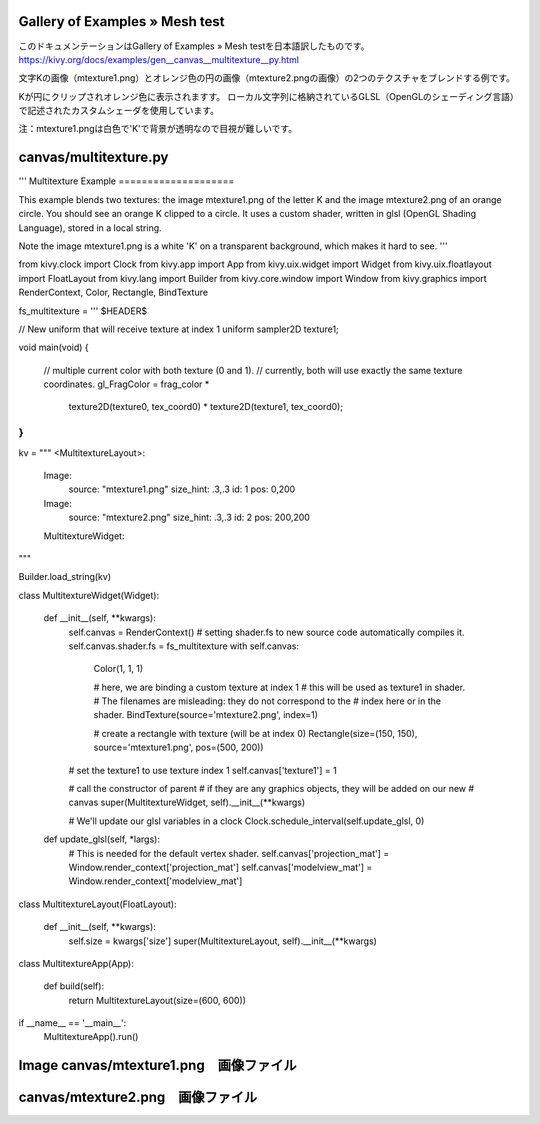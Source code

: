 .. 翻訳者: Jun Okazaki

------------------
Gallery of Examples » Mesh test
------------------

このドキュメンテーションはGallery of Examples » Mesh testを日本語訳したものです。  
https://kivy.org/docs/examples/gen__canvas__multitexture__py.html

.. image:: https://kivy.org/docs/_images/canvas__multitexture__py1.png

文字Kの画像（mtexture1.png）とオレンジ色の円の画像（mtexture2.pngの画像）の2つのテクスチャをブレンドする例です。

Kが円にクリップされオレンジ色に表示されますす。
ローカル文字列に格納されているGLSL（OpenGLのシェーディング言語）で記述されたカスタムシェーダを使用しています。

注：mtexture1.pngは白色で'K'で背景が透明なので目視が難しいです。

------------------
canvas/multitexture.py
------------------

.. code-block:: python
'''
Multitexture Example
====================

This example blends two textures: the image mtexture1.png of the letter K
and the image mtexture2.png of an orange circle. You should see an orange
K clipped to a circle. It uses a custom shader, written in glsl
(OpenGL Shading Language), stored in a local string.

Note the image mtexture1.png is a white 'K' on a transparent background, which
makes it hard to see.
'''

from kivy.clock import Clock
from kivy.app import App
from kivy.uix.widget import Widget
from kivy.uix.floatlayout import FloatLayout
from kivy.lang import Builder
from kivy.core.window import Window
from kivy.graphics import RenderContext, Color, Rectangle, BindTexture


fs_multitexture = '''
$HEADER$

// New uniform that will receive texture at index 1
uniform sampler2D texture1;

void main(void) {

    // multiple current color with both texture (0 and 1).
    // currently, both will use exactly the same texture coordinates.
    gl_FragColor = frag_color * \
        texture2D(texture0, tex_coord0) * \
        texture2D(texture1, tex_coord0);
}
'''


kv = """
<MultitextureLayout>:

    Image:
        source: "mtexture1.png"
        size_hint: .3,.3
        id: 1
        pos: 0,200
    Image:
        source: "mtexture2.png"
        size_hint: .3,.3
        id: 2
        pos: 200,200

    MultitextureWidget:

"""

Builder.load_string(kv)


class MultitextureWidget(Widget):

    def __init__(self, **kwargs):
        self.canvas = RenderContext()
        # setting shader.fs to new source code automatically compiles it.
        self.canvas.shader.fs = fs_multitexture
        with self.canvas:
            Color(1, 1, 1)

            # here, we are binding a custom texture at index 1
            # this will be used as texture1 in shader.
            # The filenames are misleading: they do not correspond to the
            # index here or in the shader.
            BindTexture(source='mtexture2.png', index=1)

            # create a rectangle with texture (will be at index 0)
            Rectangle(size=(150, 150), source='mtexture1.png', pos=(500, 200))

        # set the texture1 to use texture index 1
        self.canvas['texture1'] = 1

        # call the constructor of parent
        # if they are any graphics objects, they will be added on our new
        # canvas
        super(MultitextureWidget, self).__init__(**kwargs)

        # We'll update our glsl variables in a clock
        Clock.schedule_interval(self.update_glsl, 0)

    def update_glsl(self, *largs):
        # This is needed for the default vertex shader.
        self.canvas['projection_mat'] = Window.render_context['projection_mat']
        self.canvas['modelview_mat'] = Window.render_context['modelview_mat']


class MultitextureLayout(FloatLayout):

    def __init__(self, **kwargs):
        self.size = kwargs['size']
        super(MultitextureLayout, self).__init__(**kwargs)


class MultitextureApp(App):

    def build(self):
        return MultitextureLayout(size=(600, 600))


if __name__ == '__main__':
    MultitextureApp().run()
    
------------------
Image canvas/mtexture1.png　画像ファイル
------------------
.. image:: https://kivy.org/docs/_images/mtexture1.png


------------------
canvas/mtexture2.png　画像ファイル
------------------
.. image:: https://kivy.org/docs/_images/mtexture2.png
